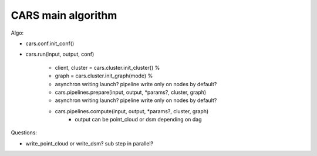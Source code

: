 ===================
CARS main algorithm
===================

Algo:

- cars.conf.init_conf()
- cars.run(input, output, conf)

    - client, cluster = cars.cluster.init_cluster() %
    - graph = cars.cluster.init_graph(mode) %
    - asynchron writing launch? pipeline write only on nodes by default?
    - cars.pipelines.prepare(input, output, \*params?, cluster, graph)
    - asynchron writing launch? pipeline write only on nodes by default?
    - cars.pipelines.compute(input, output, \*params?, cluster, graph)
        - output can be point_cloud or dsm depending on dag

Questions:

- write_point_cloud or write_dsm? sub step in parallel?
